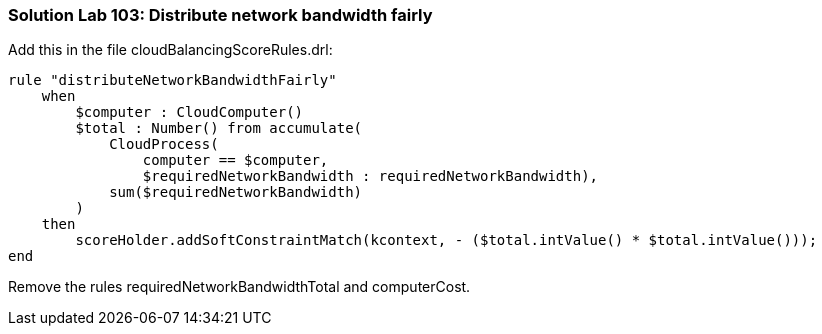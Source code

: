 [[solution_lab103]]
=== Solution Lab 103: Distribute network bandwidth fairly

Add this in the file +cloudBalancingScoreRules.drl+:

[source,drl]
----
rule "distributeNetworkBandwidthFairly"
    when
        $computer : CloudComputer()
        $total : Number() from accumulate(
            CloudProcess(
                computer == $computer,
                $requiredNetworkBandwidth : requiredNetworkBandwidth),
            sum($requiredNetworkBandwidth)
        )
    then
        scoreHolder.addSoftConstraintMatch(kcontext, - ($total.intValue() * $total.intValue()));
end
----

Remove the rules +requiredNetworkBandwidthTotal+ and +computerCost+.
